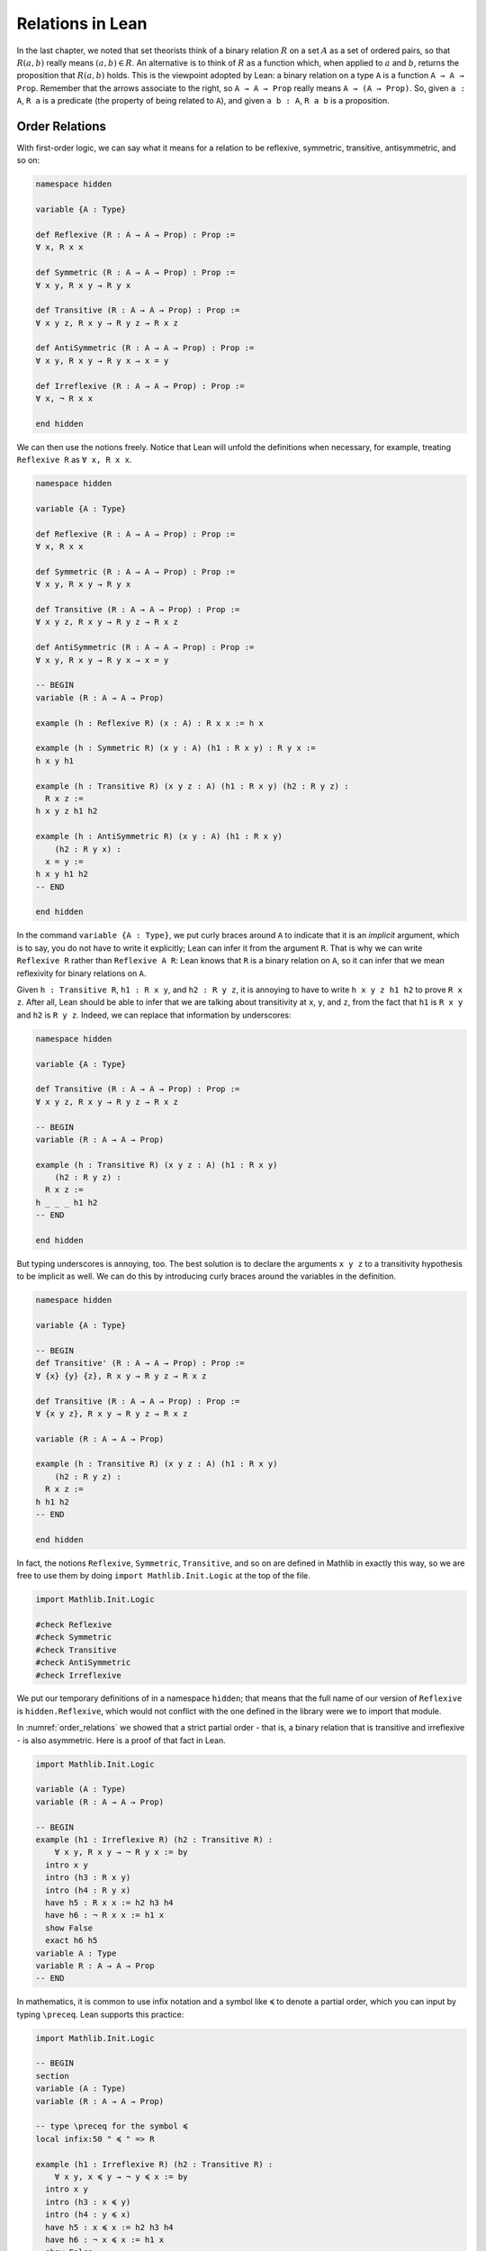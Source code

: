 Relations in Lean
=================

In the last chapter, we noted that set theorists think of a binary relation
:math:`R` on a set :math:`A` as a set of ordered pairs,
so that :math:`R(a, b)` really means :math:`(a, b) \in R`.
An alternative is to think of :math:`R` as a function which,
when applied to :math:`a` and :math:`b`,
returns the proposition that :math:`R(a, b)` holds.
This is the viewpoint adopted by Lean:
a binary relation on a type ``A`` is a function ``A → A → Prop``.
Remember that the arrows associate to the right,
so ``A → A → Prop`` really means ``A → (A → Prop)``.
So, given ``a : A``,
``R a`` is a predicate (the property of being related to ``A``),
and given ``a b : A``, ``R a b`` is a proposition.


Order Relations
---------------

With first-order logic,
we can say what it means for a relation to be reflexive,
symmetric, transitive, antisymmetric, and so on:

.. code-block:: lean

    namespace hidden

    variable {A : Type}

    def Reflexive (R : A → A → Prop) : Prop :=
    ∀ x, R x x

    def Symmetric (R : A → A → Prop) : Prop :=
    ∀ x y, R x y → R y x

    def Transitive (R : A → A → Prop) : Prop :=
    ∀ x y z, R x y → R y z → R x z

    def AntiSymmetric (R : A → A → Prop) : Prop :=
    ∀ x y, R x y → R y x → x = y

    def Irreflexive (R : A → A → Prop) : Prop :=
    ∀ x, ¬ R x x

    end hidden

We can then use the notions freely.
Notice that Lean will unfold the definitions when necessary,
for example, treating ``Reflexive R`` as ``∀ x, R x x``.

.. code-block:: lean

    namespace hidden

    variable {A : Type}

    def Reflexive (R : A → A → Prop) : Prop :=
    ∀ x, R x x

    def Symmetric (R : A → A → Prop) : Prop :=
    ∀ x y, R x y → R y x

    def Transitive (R : A → A → Prop) : Prop :=
    ∀ x y z, R x y → R y z → R x z

    def AntiSymmetric (R : A → A → Prop) : Prop :=
    ∀ x y, R x y → R y x → x = y

    -- BEGIN
    variable (R : A → A → Prop)

    example (h : Reflexive R) (x : A) : R x x := h x

    example (h : Symmetric R) (x y : A) (h1 : R x y) : R y x :=
    h x y h1

    example (h : Transitive R) (x y z : A) (h1 : R x y) (h2 : R y z) :
      R x z :=
    h x y z h1 h2

    example (h : AntiSymmetric R) (x y : A) (h1 : R x y)
        (h2 : R y x) :
      x = y :=
    h x y h1 h2
    -- END

    end hidden

In the command ``variable {A : Type}``,
we put curly braces around ``A`` to indicate that it is an *implicit* argument,
which is to say, you do not have to write it explicitly;
Lean can infer it from the argument ``R``.
That is why we can write ``Reflexive R`` rather than ``Reflexive A R``:
Lean knows that ``R`` is a binary relation on ``A``,
so it can infer that we mean reflexivity for binary relations on ``A``.

Given ``h : Transitive R``, ``h1 : R x y``, and ``h2 : R y z``,
it is annoying to have to write ``h x y z h1 h2`` to prove ``R x z``.
After all,
Lean should be able to infer that we are talking about transitivity at
``x``, ``y``, and ``z``,
from the fact that ``h1`` is ``R x y`` and ``h2`` is ``R y z``.
Indeed, we can replace that information by underscores:

.. code-block:: lean

    namespace hidden

    variable {A : Type}

    def Transitive (R : A → A → Prop) : Prop :=
    ∀ x y z, R x y → R y z → R x z

    -- BEGIN
    variable (R : A → A → Prop)

    example (h : Transitive R) (x y z : A) (h1 : R x y)
        (h2 : R y z) :
      R x z :=
    h _ _ _ h1 h2
    -- END

    end hidden

But typing underscores is annoying, too.
The best solution is to declare the arguments ``x y z``
to a transitivity hypothesis to be implicit as well.
We can do this by introducing curly braces around the
variables in the definition.

.. code-block:: lean

    namespace hidden

    variable {A : Type}

    -- BEGIN
    def Transitive' (R : A → A → Prop) : Prop :=
    ∀ {x} {y} {z}, R x y → R y z → R x z

    def Transitive (R : A → A → Prop) : Prop :=
    ∀ {x y z}, R x y → R y z → R x z

    variable (R : A → A → Prop)

    example (h : Transitive R) (x y z : A) (h1 : R x y)
        (h2 : R y z) :
      R x z :=
    h h1 h2
    -- END

    end hidden

In fact, the notions
``Reflexive``, ``Symmetric``, ``Transitive``,
and so on are defined in Mathlib in exactly this way,
so we are free to use them by doing ``import Mathlib.Init.Logic``
at the top of the file.

.. code:: lean

    import Mathlib.Init.Logic

    #check Reflexive
    #check Symmetric
    #check Transitive
    #check AntiSymmetric
    #check Irreflexive

We put our temporary definitions of in a namespace ``hidden``;
that means that the full name of our version of ``Reflexive`` is
``hidden.Reflexive``,
which would not conflict with the one defined in the library
were we to import that module.

In :numref:`order_relations` we showed that a strict partial order -
that is, a binary relation that is transitive and irreflexive -
is also asymmetric. Here is a proof of that fact in Lean.

.. code-block:: lean

    import Mathlib.Init.Logic

    variable (A : Type)
    variable (R : A → A → Prop)

    -- BEGIN
    example (h1 : Irreflexive R) (h2 : Transitive R) :
        ∀ x y, R x y → ¬ R y x := by
      intro x y
      intro (h3 : R x y)
      intro (h4 : R y x)
      have h5 : R x x := h2 h3 h4
      have h6 : ¬ R x x := h1 x
      show False
      exact h6 h5
    variable A : Type
    variable R : A → A → Prop
    -- END

In mathematics,
it is common to use infix notation and a symbol like ``≼``
to denote a partial order,
which you can input by typing ``\preceq``.
Lean supports this practice:

.. code-block:: lean

    import Mathlib.Init.Logic

    -- BEGIN
    section
    variable (A : Type)
    variable (R : A → A → Prop)

    -- type \preceq for the symbol ≼
    local infix:50 " ≼ " => R

    example (h1 : Irreflexive R) (h2 : Transitive R) :
        ∀ x y, x ≼ y → ¬ y ≼ x := by
      intro x y
      intro (h3 : x ≼ y)
      intro (h4 : y ≼ x)
      have h5 : x ≼ x := h2 h3 h4
      have h6 : ¬ x ≼ x := h1 x
      show False
      exact h6 h5

    end
    -- END

The structure of a partial order consists of a type ``A``
(traditionally a set ``A``)
with a binary relation ``le : A → A → Prop``
(short for "lesser or equal")
on it that is reflexive,
transitive, and antisymmetric.
We can package this structure as a "class" in Lean.

.. code-block:: lean

    import Mathlib.Order.Basic

    namespace hidden

    -- BEGIN
    class PartialOrder (A : Type u) where
      le : A → A → Prop
      refl : Reflexive le
      trans : Transitive le
      antisymm : ∀ {a b : A}, le a b → le b a → a = b

    -- type \preceq for the symbol ≼
    local infix:50 " ≼ " => PartialOrder.le
    -- END

    end hidden

Assuming we have a type ``A`` that is a partial order,
we can define the corresponding strict partial order ``lt : A → A → Prop``
(short for "lesser than")
and prove that it is,
indeed, a strict order.
We also introduce notation ``≺`` for ``le``,
which you can write by typing ``\prec``.

.. code-block:: lean

    import Mathlib.Tactic.Basic
    import Mathlib.Init.Order.Defs

    namespace hidden

    class PartialOrder (A : Type u) where
      le : A → A → Prop
      refl : Reflexive le
      trans : Transitive le
      antisymm : ∀ {a b : A}, le a b → le b a → a = b

    -- type \preceq for the symbol ≼
    local infix:50 " ≼ " => PartialOrder.le

    -- BEGIN
    namespace PartialOrder
    variable {A : Type} [PartialOrder A]

    def lt (a b : A) : Prop := a ≼ b ∧ a ≠ b

    -- type \prec for the symbol ≺
    local infix:50 " ≺ " => lt

    theorem irrefl_lt (a : A) : ¬ (a ≺ a) := by
      intro (h : a ≺ a)
      have : a ≠ a := And.right h
      have : a = a := rfl
      contradiction

    theorem trans_lt {a b c : A} (h₁ : a ≺ b) (h₂ : b ≺ c) : a ≺ c :=
      have : a ≼ b := And.left h₁
      have : a ≠ b := And.right h₁
      have : b ≼ c := And.left h₂
      have : b ≠ c := And.right h₂
      have : a ≼ c := trans ‹a ≼ b› ‹b ≼ c›
      have : a ≠ c :=
        fun hac : a = c ↦
        have : c ≼ b := by rw [← hac]; assumption
        have : b = c := antisymm ‹b ≼ c› ‹c ≼ b›
        show False from ‹b ≠ c› ‹b = c›
      show a ≺ c from And.intro ‹a ≼ c› ‹a ≠ c›

    end PartialOrder
    -- END
    end hidden

The variable declation ``[PartialOrder A]`` can be read as
"assume ``A`` is a partial order".
Then Lean will use this "instance" of the class ``PartialOrder``
to figure out what ``le`` and ``lt`` are referring to.

The proofs use anonymous ``have``,
referring back to them with the French quotes, ```\f<`` and ``\f>``,
or ``assumption`` (in tactic mode).
The proof of transitivity switches from term mode to tactic mode,
to use ``rewrite`` to replace ``c`` for ``a`` in ``a ≤ b``.
Recall that ``contradiction`` intructs Lean to find
a hypothesis and its negation in the context, and hence complete the proof.

We could even define the class ``StrictPartialOrder`` in a similar manner,
then use the above theorems to show that any (weak) ``PartialOrder`` is also a
``StrictPartialOrder``.

.. code-block:: lean

    import Mathlib.Tactic.Basic
    import Mathlib.Init.Order.Defs

    namespace hidden

    class PartialOrder (A : Type u) where
      le : A → A → Prop
      refl : Reflexive le
      trans : Transitive le
      antisymm : ∀ {a b : A}, le a b → le b a → a = b

    -- type \preceq for the symbol ≼
    local infix:50 " ≼ " => PartialOrder.le

    namespace PartialOrder
    variable {A : Type} [PartialOrder A]

    def lt (a b : A) : Prop := a ≼ b ∧ a ≠ b

    -- type \prec for the symbol ≺
    local infix:50 " ≺ " => PartialOrder.lt

    theorem irrefl_lt (a : A) : ¬ (a ≺ a) := by
      intro (h : a ≺ a)
      have : a ≠ a := And.right h
      have : a = a := rfl
      contradiction

    theorem trans_lt {a b c : A} (h₁ : a ≺ b) (h₂ : b ≺ c) : a ≺ c :=
      have : a ≼ b := And.left h₁
      have : a ≠ b := And.right h₁
      have : b ≼ c := And.left h₂
      have : b ≠ c := And.right h₂
      have : a ≼ c := trans ‹a ≼ b› ‹b ≼ c›
      have : a ≠ c :=
        fun hac : a = c ↦
        have : c ≼ b := by rw [← hac]; assumption
        have : b = c := antisymm ‹b ≼ c› ‹c ≼ b›
        show False from ‹b ≠ c› ‹b = c›
      show a ≺ c from And.intro ‹a ≼ c› ‹a ≠ c›

    end PartialOrder

    -- BEGIN
    class StrictPartialOrder (A : Type u) where
      lt : A → A → Prop
      irrefl : Irreflexive lt
      trans : Transitive lt

    -- type \prec for the symbol ≺
    local infix:50 " ≺ " => StrictPartialOrder.lt

    instance {A : Type} [PartialOrder A] : StrictPartialOrder A where
      lt          := PartialOrder.lt
      irrefl      := PartialOrder.irrefl_lt
      trans _ _ _ := PartialOrder.trans_lt

    example (a : A) [PartialOrder A] : ¬ a ≺ a :=
    StrictPartialOrder.irrefl a
    -- END

    end hidden

Once we have shown this instance, we would be able to use the inherited
``≺`` (not the one we defined in the ``PartialOrder`` namespace!)
and facts about ``StrictPartialOrder`` on any partial order.

In Section :numref:`order_relations`,
we also noted that you can define a (weak) partial order from a strict one.
We ask you to do this formally in the exercises below.

Mathlib defines ``PartialOrder`` in roughly the same way as we have,
which is why we enclosed our definitions in the ``hidden`` namespace,
so that our definition is called ``hidden.PartialOrder``
rather than just ``PartialOrder`` outside the namespace.
There is no ``StrictPartialOrder`` definition,
but we can refer to the strict partial order, given a partial order.
The notation used by Mathlib is the more common ``≤``
(input ``\le``) and ``<``.

Here is one more example. Suppose ``R`` is a binary relation on a type ``A``, and we define ``S x y`` to mean that both ``R x y`` and ``R y x`` holds. Below we show that the resulting relation is reflexive and symmetric.

.. code-block:: lean

    section
    axiom A : Type
    axiom R : A → A → Prop

    variable (h1 : Transitive R)
    variable (h2 : Reflexive R)

    def S (x y : A) := R x y ∧ R y x

    example : Reflexive S :=
    fun x ↦
      have : R x x := h2 x
      show S x x from And.intro this this

    example : Symmetric S :=
    fun x y ↦
    fun h : S x y ↦
    have h1 : R x y := h.left
    have h2 : R y x := h.right
    show S y x from ⟨h2, h1⟩

    end

In the exercises below, we ask you to show that ``S`` is transitive as well.

In the first example,
we use the anonymous ``have``,
and then refer back to the ``have`` with the keyword ``this``.
In the second example,
we abbreviate ``And.left h`` and ``And.right h`` as ``h.left`` and ``h.right``,
respectively.
We also abbreviate ``And.intro h2 h1`` with an anonymous constructor,
writing ``⟨h2, h1⟩``.
Lean figures out that we are trying to prove a conjunction,
and figures out that ``And.intro`` is the relevant introduction principle.
You can type the corner brackets with ``\<`` and ``\>``, respectively.

Orderings on Numbers
--------------------

Conveniently,
Lean has the normal orderings on the natural numbers, integers,
and so on defined already in Mathlib.

.. code-block:: lean

    import Mathlib.Data.Nat.Defs

    open Nat
    variable (n m : ℕ)

    #check 0 ≤ n
    #check n < n + 1

    example : 0 ≤ n := Nat.zero_le n
    example : n < n + 1 := lt_succ_self n

    example (h : n + 1 ≤ m) : n < m + 1 :=
    have h1 : n < n + 1 := lt_succ_self n
    have h2 : n < m := lt_of_lt_of_le h1 h
    have h3 : m < m + 1 := lt_succ_self m
    show n < m + 1 from lt_trans h2 h3

There are many theorems in Lean that are useful for proving facts about inequality relations. We list some common ones here.

.. code-block:: lean

    import Mathlib.Init.Order.Defs

    variable (A : Type) [PartialOrder A]
    variable (a b c : A)

    #check (le_trans : a ≤ b → b ≤ c → a ≤ c)
    #check (lt_trans : a < b → b < c → a < c)
    #check (lt_of_lt_of_le : a < b → b ≤ c → a < c)
    #check (lt_of_le_of_lt : a ≤ b → b < c → a < c)
    #check (le_of_lt : a < b → a ≤ b)

Notice that we assume an instance of ``PartialOrder`` on ``A``.
There are also properties that are specific to some domains,
like the natural numbers:

.. code-block:: lean

    import Mathlib.Data.Nat.Defs

    variable (n : ℕ)

    #check (Nat.zero_le : ∀ n : ℕ, 0 ≤ n)
    #check (Nat.lt_succ_self : ∀ n : ℕ, n < n + 1)
    #check (Nat.le_succ : ∀ n : ℕ, n ≤ n + 1)

.. TODO(Jeremy): add a section on equivalence relations


Equivalence Relations
---------------------

In :numref:`equivalence_relations_and_equality` we saw that an *equivalence relation* is a binary relation on some domain :math:`A` that is reflexive, symmetric, and transitive. We will see such relations in Lean in a moment, but first let's define another kind of relation called a *preorder*, which is a binary relation that is reflexive and transitive.

.. code-block:: lean

    namespace hidden

    variable {A : Type}

    def preorder (R : A → A → Prop) : Prop :=
    Reflexive R ∧ Transitive R

    end hidden

Lean's library provides a different formulation of preorders, so, in order to use the same name, we have to put it in the ``hidden`` namespace. Lean's library defines other properties of relations, such as these:

.. code-block:: lean

    namespace hidden

    variables {A : Type} (R : A → A → Prop)

    def equivalence := Reflexive R ∧ Symmetric R ∧ Transitive R

    def total := ∀ x y, R x y ∨ R y x

    def Irreflexive := ∀ x, ¬ R x x

    def AntiSymmetric := ∀ ⦃x y⦄, R x y → R y x → x = y

    end hidden

You can ask Lean to print their definitions:

.. code-block:: lean

    #print equivalence
    #print total
    #print Irreflexive
    #print AntiSymmetric

Building on our previous definition of a preorder, we can describe a partial order as an antisymmetric preorder, and show that an equivalence relation as a symmetric preorder.

.. code-block:: lean

    namespace hidden

    variable {A : Type}

    def preorder (R : A → A → Prop) : Prop :=
    Reflexive R ∧ Transitive R

    def partial_order (R : A → A → Prop) : Prop :=
    preorder R ∧ AntiSymmetric R

    example (R : A → A → Prop):
      equivalence R ↔ preorder R ∧ Symmetric R :=
    iff.intro
      (assume h1 : equivalence R,
        have h2 : Reflexive R, from and.left h1,
        have h3 : Symmetric R, from and.left (and.right h1),
        have h4 : Transitive R, from and.right (and.right h1),
        show preorder R ∧ Symmetric R,
          from and.intro (and.intro h2 h4) h3)
      (assume h1 : preorder R ∧ Symmetric R,
        have h2 : preorder R, from and.left h1,
        show equivalence R,
          from and.intro (and.left h2)
                 (and.intro (and.right h1) (and.right h2)))

    end hidden

In :numref:`equivalence_relations_and_equality` we claimed that there is yet another way to define an equivalence relation, namely, as a binary relation satisfying the following two properties:

-  :math:`\forall a \; (a \equiv a)`
-  :math:`\forall {a, b, c} \; (a \equiv b \wedge c \equiv b \to a \equiv c)`

Let's prove this in Lean. Remember that the ``parameters`` and ``local infix`` commands serve to fix a relation ``R`` and introduce the notation ``≈`` to denote it. (You can type ``≈`` as ``\~~``.) In the assumptions ``Reflexive (≈)`` and ``Symmetric (≈)``, the notation ``(≈)`` denotes ``R``.

.. code-block:: lean

    namespace hidden

    def preorder {A : Type} (R : A → A → Prop) : Prop :=
    Reflexive R ∧ Transitive R

    -- BEGIN
    section
    parameters {A : Type} (R : A → A → Prop)
    local infix ≈ := R

    variable (h1 : Reflexive (≈))
    variable (h2 : ∀ {a b c}, a ≈ b ∧ c ≈ b → a ≈ c)

    example : Symmetric (≈) :=
    assume a b (h : a ≈ b),
    have b ≈ b ∧ a ≈ b, from and.intro (h1 b) h,
    show b ≈ a, from h2 this

    example : Transitive (≈) :=
    assume a b c (h3 : a ≈ b) (h4 : b ≈ c),
    have c ≈ b, from h2 (and.intro (h1 c) h4),
    have a ≈ b ∧ c ≈ b, from and.intro h3 this,
    show a ≈ c, from h2 this

    end
    -- END

    end hidden

Exercises
---------

#. Replace the ``sorry`` commands in the following proofs to show that we can create a partial order ``R'​`` out of a strict partial order ``R``.

   .. code-block:: lean

        section
        parameters {A : Type} {R : A → A → Prop}
        parameter (irreflR : Irreflexive R)
        parameter (transR : Transitive R)

        local infix < := R

        def R' (a b : A) : Prop := R a b ∨ a = b
        local infix ≤ := R'

        theorem reflR' (a : A) : a ≤ a := sorry

        theorem transR' {a b c : A} (h1 : a ≤ b) (h2 : b ≤ c):
          a ≤ c :=
        sorry

        theorem antisymmR' {a b : A} (h1 : a ≤ b) (h2 : b ≤ a) :
          a = b :=
        sorry

        end

#. Replace the ``sorry`` by a proof.

   .. code-block:: lean

        section
        parameters {A : Type} {R : A → A → Prop}
        parameter (reflR : Reflexive R)
        parameter (transR : Transitive R)

        def S (a b : A) : Prop := R a b ∧ R b a

        example : Transitive S :=
        sorry

        end

#. Only one of the following two theorems is provable. Figure out which one is true, and replace the ``sorry`` command with a complete proof.

   .. code-block:: lean

       section
         parameters {A : Type} {a b c : A} {R : A → A → Prop}
         parameter (Rab : R a b)
         parameter (Rbc : R b c)
         parameter (nRac : ¬ R a c)

         -- Prove one of the following two theorems:

         theorem R_is_strict_partial_order :
           Irreflexive R ∧ Transitive R :=
         sorry

         theorem R_is_not_strict_partial_order :
           ¬(Irreflexive R ∧ Transitive R) :=
         sorry
       end


#. Complete the following proof.

   .. code-block:: lean

       open nat

       example : 1 ≤ 4 :=
       sorry
